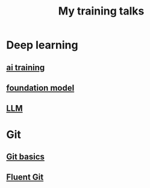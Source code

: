 #+title: My training talks


* Deep learning
** [[./ai_training.org][ai training]]
** [[./foundation_model.org][foundation model]]
** [[./llm_ai_slides.org][LLM]]
* Git
** [[./git_training.org][Git basics]]
** [[./fluent_git.org][Fluent Git]]
